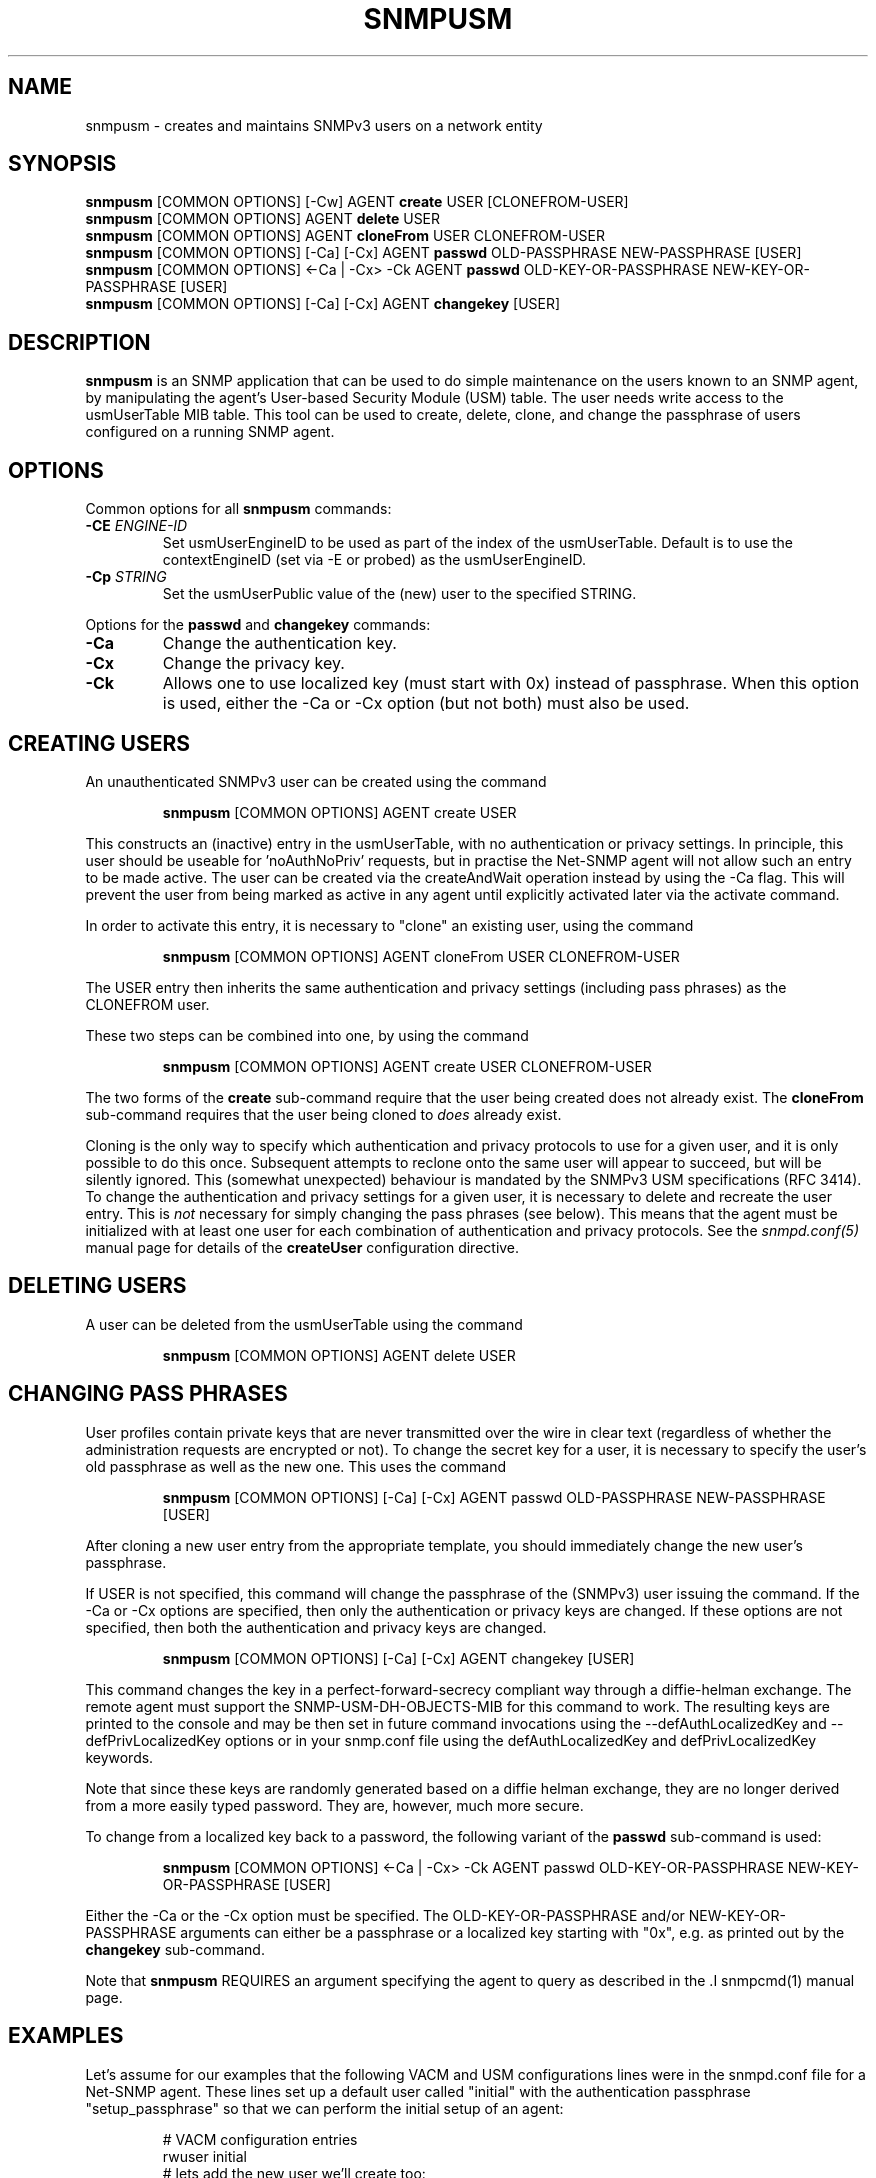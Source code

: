.TH SNMPUSM 1 "11 Dec 2009" V5.7.3 "Net-SNMP"
.SH NAME
snmpusm - creates and maintains SNMPv3 users on a network entity
.SH SYNOPSIS
.B snmpusm
[COMMON OPTIONS] [\-Cw] AGENT
.B create
USER [CLONEFROM-USER]
.br
.B snmpusm
[COMMON OPTIONS] AGENT
.B delete
USER
.br
.B snmpusm
[COMMON OPTIONS] AGENT
.B cloneFrom
USER CLONEFROM-USER
.br
.B snmpusm
[COMMON OPTIONS] [\-Ca] [\-Cx] AGENT
.B passwd
OLD-PASSPHRASE NEW-PASSPHRASE [USER]
.br
.B snmpusm
[COMMON OPTIONS] <\-Ca | \-Cx> \-Ck AGENT
.B passwd
OLD-KEY-OR-PASSPHRASE NEW-KEY-OR-PASSPHRASE [USER]
.br
.B snmpusm
[COMMON OPTIONS] [\-Ca] [\-Cx] AGENT
.B changekey
[USER]

.SH DESCRIPTION
.B snmpusm
is an SNMP application that can be used to do simple maintenance on 
the users known to an SNMP agent, by manipulating the agent's
User-based Security Module (USM) table.  The user needs
write access to the usmUserTable MIB table.  This tool can be
used to create, delete, clone, and change the passphrase of users
configured on a running SNMP agent.

.SH OPTIONS
Common options for all
.B snmpusm
commands:
.TP
.BI \-CE " ENGINE-ID"
Set usmUserEngineID to be used as part of the index of the usmUserTable.
Default is to use the contextEngineID (set via \-E or probed) as the 
usmUserEngineID.
.TP
.BI \-Cp " STRING"
Set the usmUserPublic value of the (new) user to the specified STRING.
.PP
Options for the
.B passwd 
and
.B changekey
commands:
.TP
.BI \-Ca
Change the authentication key.
.TP
.BI \-Cx
Change the privacy key.
.TP
.BI \-Ck
Allows one to use localized key (must start with 0x) instead of passphrase.
When this option is used, either the \-Ca or \-Cx option (but not both) must also
be used.

.SH CREATING USERS
.PP
An unauthenticated SNMPv3 user can be created using the command
.IP
.B snmpusm
[COMMON OPTIONS] AGENT create USER
.PP
This constructs an (inactive) entry in the usmUserTable,
with no authentication or privacy settings.
In principle, this user should be useable for 'noAuthNoPriv' requests,
but in practise the Net-SNMP agent will not allow such an entry
to be made active.  The user can be created via the createAndWait
operation instead by using the \-Ca flag.  This will prevent the user
from being marked as active in any agent until explicitly activated
later via the activate command.

.PP
In order to activate this entry, it is necessary to "clone" an existing
user, using the command
.IP
.B snmpusm
[COMMON OPTIONS] AGENT cloneFrom USER CLONEFROM-USER
.PP
The USER entry then inherits the same authentication and privacy
settings (including pass phrases) as the CLONEFROM user.

.PP
These two steps can be combined into one, by using the command
.IP
.B snmpusm
[COMMON OPTIONS] AGENT create USER CLONEFROM-USER

.PP
The two forms of the
.B create
sub-command require that the user being created does not already exist.
The
.B cloneFrom
sub-command requires that the user being cloned to
.I does
already exist.

.PP
Cloning is the only way to specify which authentication and privacy
protocols to use for a given user, and it is only possible to do this
once.  Subsequent attempts to reclone onto the same user will appear
to succeed, but will be silently ignored.
This (somewhat unexpected) behaviour is mandated by the SNMPv3
USM specifications (RFC 3414).
To change the authentication and privacy settings for a given user,
it is necessary to delete and recreate the user entry.
This is
.I not
necessary for simply changing the pass phrases (see below).
This means that the agent must be initialized with at least one
user for each combination of authentication and privacy protocols.
See the
.I snmpd.conf(5)
manual page for details of the
.B createUser
configuration directive.

.SH DELETING USERS
A user can be deleted from the usmUserTable using the command
.IP
.B snmpusm
[COMMON OPTIONS] AGENT delete USER

.SH CHANGING PASS PHRASES
User profiles contain private keys that are never
transmitted over the wire in clear text (regardless of whether the
administration requests are encrypted or not).  
To change the secret key for a user, it is necessary to specify the
user's old passphrase as well as the new one.
This uses the command
.IP
.B snmpusm
[COMMON OPTIONS] [\-Ca] [\-Cx] AGENT passwd OLD-PASSPHRASE NEW-PASSPHRASE [USER]

.PP
After cloning a new user entry from the appropriate template,
you should immediately change the new user's passphrase.

.PP
If USER is not specified, this command will change the passphrase
of the (SNMPv3) user issuing the command.  If the \-Ca or \-Cx options
are specified, then only the authentication or privacy keys are changed.  If
these options are not specified, then both the authentication and privacy keys
are changed.

.IP
.B snmpusm
[COMMON OPTIONS] [\-Ca] [\-Cx] AGENT changekey [USER]

.PP
This command changes the key in a perfect-forward-secrecy compliant
way through a diffie-helman exchange.  The remote agent must support
the SNMP\-USM\-DH\-OBJECTS\-MIB for this command to work.  The resulting
keys are printed to the console and may be then set in future command
invocations using the \-\-defAuthLocalizedKey and \-\-defPrivLocalizedKey
options or in your snmp.conf file using the defAuthLocalizedKey and
defPrivLocalizedKey keywords.

.PP
Note that since these keys are randomly generated based on a
diffie helman exchange, they are no longer derived from a more easily
typed password.  They are, however, much more secure.

.PP
To change from a localized key back to a password, the following variant
of the 
.B passwd
sub-command is used:

.IP
.B snmpusm
[COMMON OPTIONS] <\-Ca | \-Cx> \-Ck AGENT passwd OLD-KEY-OR-PASSPHRASE NEW-KEY-OR-PASSPHRASE [USER]

.PP
Either the \-Ca or the \-Cx option must be specified.  The OLD-KEY-OR-PASSPHRASE
and/or NEW-KEY-OR-PASSPHRASE arguments can either be a passphrase or a
localized key starting with "0x", e.g. as printed out by the
.B changekey
sub-command.

.PP
Note that
.B snmpusm
REQUIRES  an argument specifying the agent to query
as described in the .I snmpcmd(1) manual page.
.SH EXAMPLES
.PP
Let's assume for our examples that the following VACM and USM
configurations lines were in the snmpd.conf file for a Net-SNMP agent.
These lines set up a default user called "initial" with the
authentication passphrase "setup_passphrase" so that we can perform
the initial setup of an agent:
.PP
.RS
.nf
# VACM configuration entries
rwuser initial
# lets add the new user we'll create too:
rwuser wes
# USM configuration entries
createUser initial MD5 setup_passphrase DES
.fi
.RE
.PP
Note: the "initial" user's setup should be removed after creating a
real user that you grant administrative privileges to (like the user
"wes" we'll be creating in this example.
.PP
Note: passphrases must be 8 characters
.I minimum
in length.
.SS Create a new user
.PP
snmpusm \-v3 \-u initial \-n "" \-l authNoPriv \-a MD5 \-A setup_passphrase
localhost create wes initial
.IP
Creates a new user, here named "wes" using the user "initial" to do
it.  "wes" is cloned from "initial" in the process, so he inherits
that user's passphrase ("setup_passphrase").
.SS Change the user's passphrase
.PP
snmpusm \-v 3 \-u wes \-n "" \-l authNoPriv \-a MD5 \-A setup_passphrase
localhost passwd setup_passphrase new_passphrase
.IP
After creating the user "wes" with the same passphrase as the
"initial" user, we need to change his passphrase for him.  The above
command changes it from "setup_passphrase", which was inherited from
the initial user, to "new_passphrase".
.SS Test the new user
.PP
snmpget \-v 3 \-u wes \-n "" \-l authNoPriv \-a MD5 \-A new_passphrase
localhost sysUpTime.0
.IP
If the above commands were successful, this command should have
properly performed an authenticated SNMPv3 GET request to the agent.
.PP
Now, go remove the vacm "group" snmpd.conf entry for the "initial"
user and you have a valid user 'wes' that you can use for future
transactions instead of initial.

.SH WARNING
Manipulating the usmUserTable using this command can
.I only
be done using SNMPv3.
This command will not work with the community-based versions,
even if they have write access to the table.

.SH "SEE ALSO"
snmpd.conf(5), snmp.conf(5), RFC 3414
